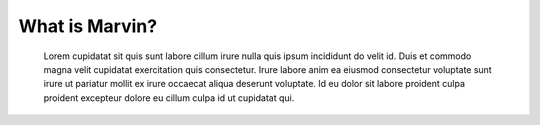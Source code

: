 
What is Marvin?
===============

 Lorem cupidatat sit quis sunt labore cillum irure nulla quis ipsum incididunt
 do velit id. Duis et commodo magna velit cupidatat exercitation quis consectetur.
 Irure labore anim ea eiusmod consectetur voluptate sunt irure ut pariatur mollit ex
 irure occaecat aliqua deserunt voluptate. Id eu dolor sit labore proident culpa
 proident excepteur dolore eu cillum culpa id ut cupidatat qui.
